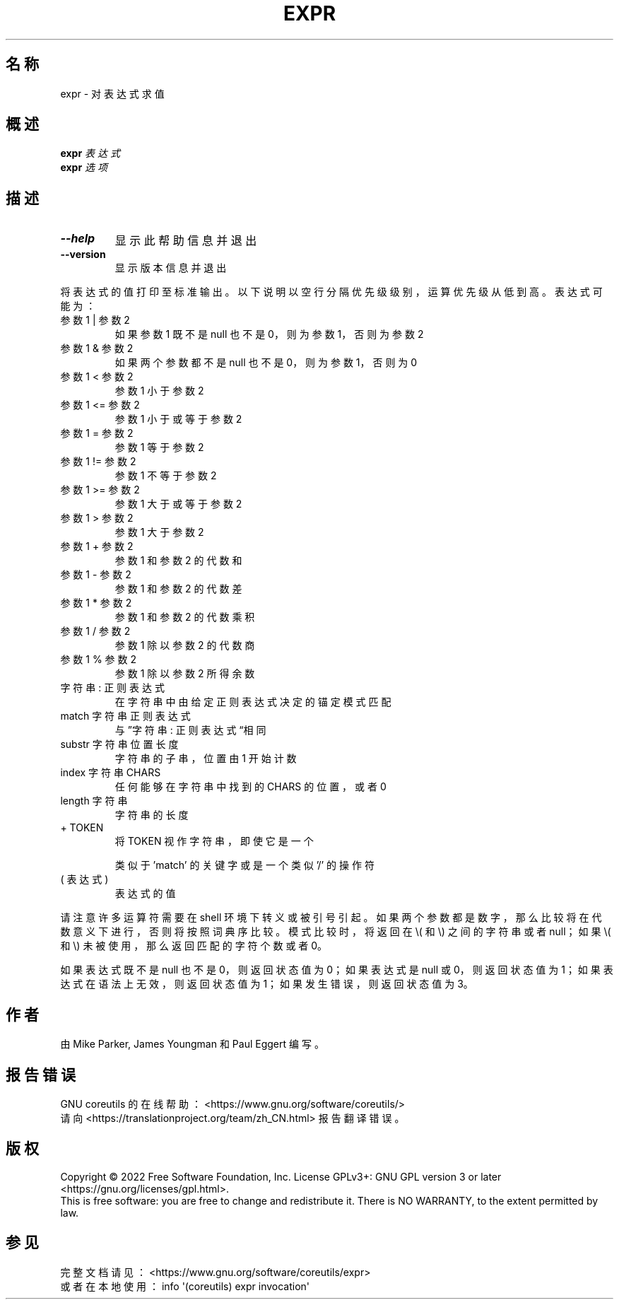 .\" DO NOT MODIFY THIS FILE!  It was generated by help2man 1.48.5.
.\"*******************************************************************
.\"
.\" This file was generated with po4a. Translate the source file.
.\"
.\"*******************************************************************
.TH EXPR 1 "September 2022" "GNU coreutils 9.1" 用户命令
.SH 名称
expr \- 对表达式求值
.SH 概述
\fBexpr\fP \fI\,表达式\/\fP
.br
\fBexpr\fP \fI\,选项\/\fP
.SH 描述
.\" Add any additional description here
.TP 
\fB\-\-help\fP
显示此帮助信息并退出
.TP 
\fB\-\-version\fP
显示版本信息并退出
.PP
将表达式的值打印至标准输出。以下说明以空行分隔优先级级别，运算优先级从低到高。表达式可能为：
.TP 
参数1 | 参数2
如果参数1 既不是 null 也不是 0，则为参数1，否则为参数2
.TP 
参数1 & 参数2
如果两个参数都不是 null 也不是 0，则为参数1，否则为 0
.TP 
参数1 < 参数2
参数1 小于参数2
.TP 
参数1 <= 参数2
参数1 小于或等于参数2
.TP 
参数1 = 参数2
参数1 等于参数2
.TP 
参数1 != 参数2
参数1 不等于参数2
.TP 
参数1 >= 参数2
参数1 大于或等于参数2
.TP 
参数1 > 参数2
参数1 大于参数2
.TP 
参数1 + 参数2
参数1 和参数2 的代数和
.TP 
参数1 \- 参数2
参数1 和参数2 的代数差
.TP 
参数1 * 参数2
参数1 和参数2 的代数乘积
.TP 
参数1 / 参数2
参数1 除以参数2 的代数商
.TP 
参数1 % 参数2
参数1 除以参数2 所得余数
.TP 
字符串 : 正则表达式
在字符串中由给定正则表达式决定的锚定模式匹配
.TP 
match 字符串 正则表达式
与”字符串 : 正则表达式“相同
.TP 
substr 字符串 位置 长度
字符串的子串，位置由 1 开始计数
.TP 
index 字符串 CHARS
任何能够在字符串中找到的 CHARS 的位置，或者 0
.TP 
length 字符串
字符串 的长度
.TP 
+ TOKEN
将 TOKEN 视作字符串，即使它是一个
.IP
类似于 'match' 的关键字或是一个类似 '/' 的操作符
.TP 
( 表达式 )
表达式 的值
.PP
请注意许多运算符需要在 shell 环境下转义或被引号引起。如果两个 参数
都是数字，那么比较将在代数意义下进行，否则将按照词典序比较。模式比较时，将返回在 \e( 和 \e) 之间的字符串或者 null；如果 \e( 和
\e) 未被使用，那么返回匹配的字符个数或者 0。
.PP
如果 表达式 既不是 null 也不是 0，则返回状态值为 0；如果 表达式 是 null 或 0，则返回状态值为 1；如果 表达式
在语法上无效，则返回状态值为 1；如果发生错误，则返回状态值为 3。
.SH 作者
由 Mike Parker, James Youngman 和 Paul Eggert 编写。
.SH 报告错误
GNU coreutils 的在线帮助： <https://www.gnu.org/software/coreutils/>
.br
请向 <https://translationproject.org/team/zh_CN.html> 报告翻译错误。
.SH 版权
Copyright \(co 2022 Free Software Foundation, Inc.  License GPLv3+: GNU GPL
version 3 or later <https://gnu.org/licenses/gpl.html>.
.br
This is free software: you are free to change and redistribute it.  There is
NO WARRANTY, to the extent permitted by law.
.SH 参见
完整文档请见： <https://www.gnu.org/software/coreutils/expr>
.br
或者在本地使用： info \(aq(coreutils) expr invocation\(aq
